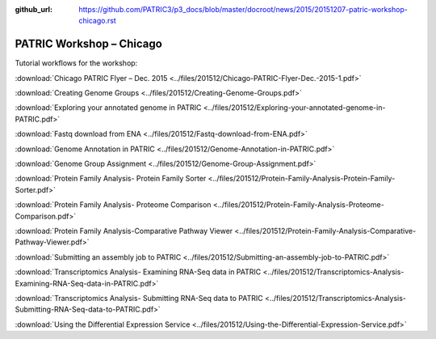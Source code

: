 :github_url: https://github.com/PATRIC3/p3_docs/blob/master/docroot/news/2015/20151207-patric-workshop-chicago.rst

=========================
PATRIC Workshop – Chicago
=========================

.. feed-entry::
   :date: 2015-12-07

Tutorial workflows for the workshop:

:download:`Chicago PATRIC Flyer – Dec. 2015 <../files/201512/Chicago-PATRIC-Flyer-Dec.-2015-1.pdf>`

:download:`Creating Genome Groups <../files/201512/Creating-Genome-Groups.pdf>`

:download:`Exploring your annotated genome in PATRIC <../files/201512/Exploring-your-annotated-genome-in-PATRIC.pdf>`

:download:`Fastq download from ENA <../files/201512/Fastq-download-from-ENA.pdf>`

:download:`Genome Annotation in PATRIC <../files/201512/Genome-Annotation-in-PATRIC.pdf>`

:download:`Genome Group Assignment <../files/201512/Genome-Group-Assignment.pdf>`

:download:`Protein Family Analysis- Protein Family
Sorter <../files/201512/Protein-Family-Analysis-Protein-Family-Sorter.pdf>`

:download:`Protein Family Analysis- Proteome
Comparison <../files/201512/Protein-Family-Analysis-Proteome-Comparison.pdf>`

:download:`Protein Family Analysis-Comparative Pathway
Viewer <../files/201512/Protein-Family-Analysis-Comparative-Pathway-Viewer.pdf>`

:download:`Submitting an assembly job to
PATRIC <../files/201512/Submitting-an-assembly-job-to-PATRIC.pdf>`

:download:`Transcriptomics Analysis- Examining RNA-Seq data in
PATRIC <../files/201512/Transcriptomics-Analysis-Examining-RNA-Seq-data-in-PATRIC.pdf>`

:download:`Transcriptomics Analysis- Submitting RNA-Seq data to
PATRIC <../files/201512/Transcriptomics-Analysis-Submitting-RNA-Seq-data-to-PATRIC.pdf>`

:download:`Using the Differential Expression Service <../files/201512/Using-the-Differential-Expression-Service.pdf>`
